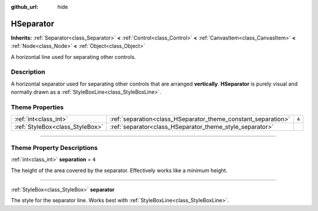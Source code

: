 :github_url: hide

.. DO NOT EDIT THIS FILE!!!
.. Generated automatically from Godot engine sources.
.. Generator: https://github.com/godotengine/godot/tree/master/doc/tools/make_rst.py.
.. XML source: https://github.com/godotengine/godot/tree/master/doc/classes/HSeparator.xml.

.. _class_HSeparator:

HSeparator
==========

**Inherits:** :ref:`Separator<class_Separator>` **<** :ref:`Control<class_Control>` **<** :ref:`CanvasItem<class_CanvasItem>` **<** :ref:`Node<class_Node>` **<** :ref:`Object<class_Object>`

A horizontal line used for separating other controls.

.. rst-class:: classref-introduction-group

Description
-----------

A horizontal separator used for separating other controls that are arranged **vertically**. **HSeparator** is purely visual and normally drawn as a :ref:`StyleBoxLine<class_StyleBoxLine>`.

.. rst-class:: classref-reftable-group

Theme Properties
----------------

.. table::
   :widths: auto

   +---------------------------------+---------------------------------------------------------------+-------+
   | :ref:`int<class_int>`           | :ref:`separation<class_HSeparator_theme_constant_separation>` | ``4`` |
   +---------------------------------+---------------------------------------------------------------+-------+
   | :ref:`StyleBox<class_StyleBox>` | :ref:`separator<class_HSeparator_theme_style_separator>`      |       |
   +---------------------------------+---------------------------------------------------------------+-------+

.. rst-class:: classref-section-separator

----

.. rst-class:: classref-descriptions-group

Theme Property Descriptions
---------------------------

.. _class_HSeparator_theme_constant_separation:

.. rst-class:: classref-themeproperty

:ref:`int<class_int>` **separation** = ``4``

The height of the area covered by the separator. Effectively works like a minimum height.

.. rst-class:: classref-item-separator

----

.. _class_HSeparator_theme_style_separator:

.. rst-class:: classref-themeproperty

:ref:`StyleBox<class_StyleBox>` **separator**

The style for the separator line. Works best with :ref:`StyleBoxLine<class_StyleBoxLine>`.

.. |virtual| replace:: :abbr:`virtual (This method should typically be overridden by the user to have any effect.)`
.. |const| replace:: :abbr:`const (This method has no side effects. It doesn't modify any of the instance's member variables.)`
.. |vararg| replace:: :abbr:`vararg (This method accepts any number of arguments after the ones described here.)`
.. |constructor| replace:: :abbr:`constructor (This method is used to construct a type.)`
.. |static| replace:: :abbr:`static (This method doesn't need an instance to be called, so it can be called directly using the class name.)`
.. |operator| replace:: :abbr:`operator (This method describes a valid operator to use with this type as left-hand operand.)`
